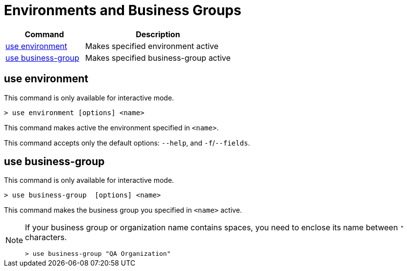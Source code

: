= Environments and Business Groups


// tag::summary[]

[%header,cols="35a,65a"]
|===
|Command |Description
|<<use environment>>| Makes specified environment active
|<<use business-group>>| Makes specified business-group active
|===

// end::summary[]

// tag::commands[]

== use environment

This command is only available for interactive mode.

----
> use environment [options] <name>
----
This command makes active the environment specified in `<name>`.

This command accepts only the default options: `--help`, and `-f`/`--fields`.

== use business-group

This command is only available for interactive mode.

----
> use business-group  [options] <name>
----
This command makes the business group you specified in `<name>` active.

[NOTE]
--
If your business group or organization name contains spaces, you need to enclose its name between `"` characters.

----
> use business-group "QA Organization"
----
--

// end::commands[]